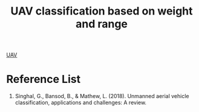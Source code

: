 :PROPERTIES:
:ID:       688894e0-e6d5-4ae8-8eea-108b9139b4a9
:END:
#+title: UAV classification based on weight and range
#+filetags:

[[id:99ad3062-59b9-490c-bbd6-a27cf4448aad][UAV]]

[[http://res.cloudinary.com/dkvj6mo4c/image/upload/v1682541060/screenshot/zfl8ydunxnugxongotrg.png]]

* Reference List
1. Singhal, G., Bansod, B., & Mathew, L. (2018). Unmanned aerial vehicle classification, applications and challenges: A review.

